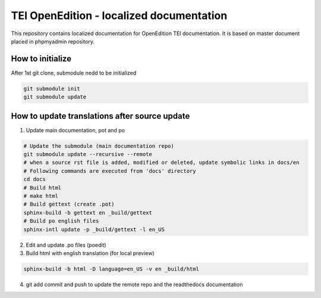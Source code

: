 TEI OpenEdition - localized documentation
#########################################################

This repository contains localized documentation for OpenEdition TEI documentation. It
is based on master document placed in phpmyadmin repository.

How to initialize
=========================================================

After 1st git clone, submodule nedd to be initialized 

.. code-block:: sh

   git submodule init
   git submodule update


How to update translations after source update
=========================================================

1. Update main documentation, pot and po

.. code-block:: sh

   # Update the submodule (main documentation repo)
   git submodule update --recursive --remote
   # when a source rst file is added, modified or deleted, update symbolic links in docs/en
   # Following commands are executed from 'docs' directory
   cd docs
   # Build html
   # make html
   # Build gettext (create .pot)
   sphinx-build -b gettext en _build/gettext
   # Build po english files
   sphinx-intl update -p _build/gettext -l en_US

2. Edit and update .po files (poedit)

3. Build html with english translation (for local preview)

.. code-block:: sh

   sphinx-build -b html -D language=en_US -v en _build/html

4. git add commit and push to update the remote repo and the readthedocs documentation

